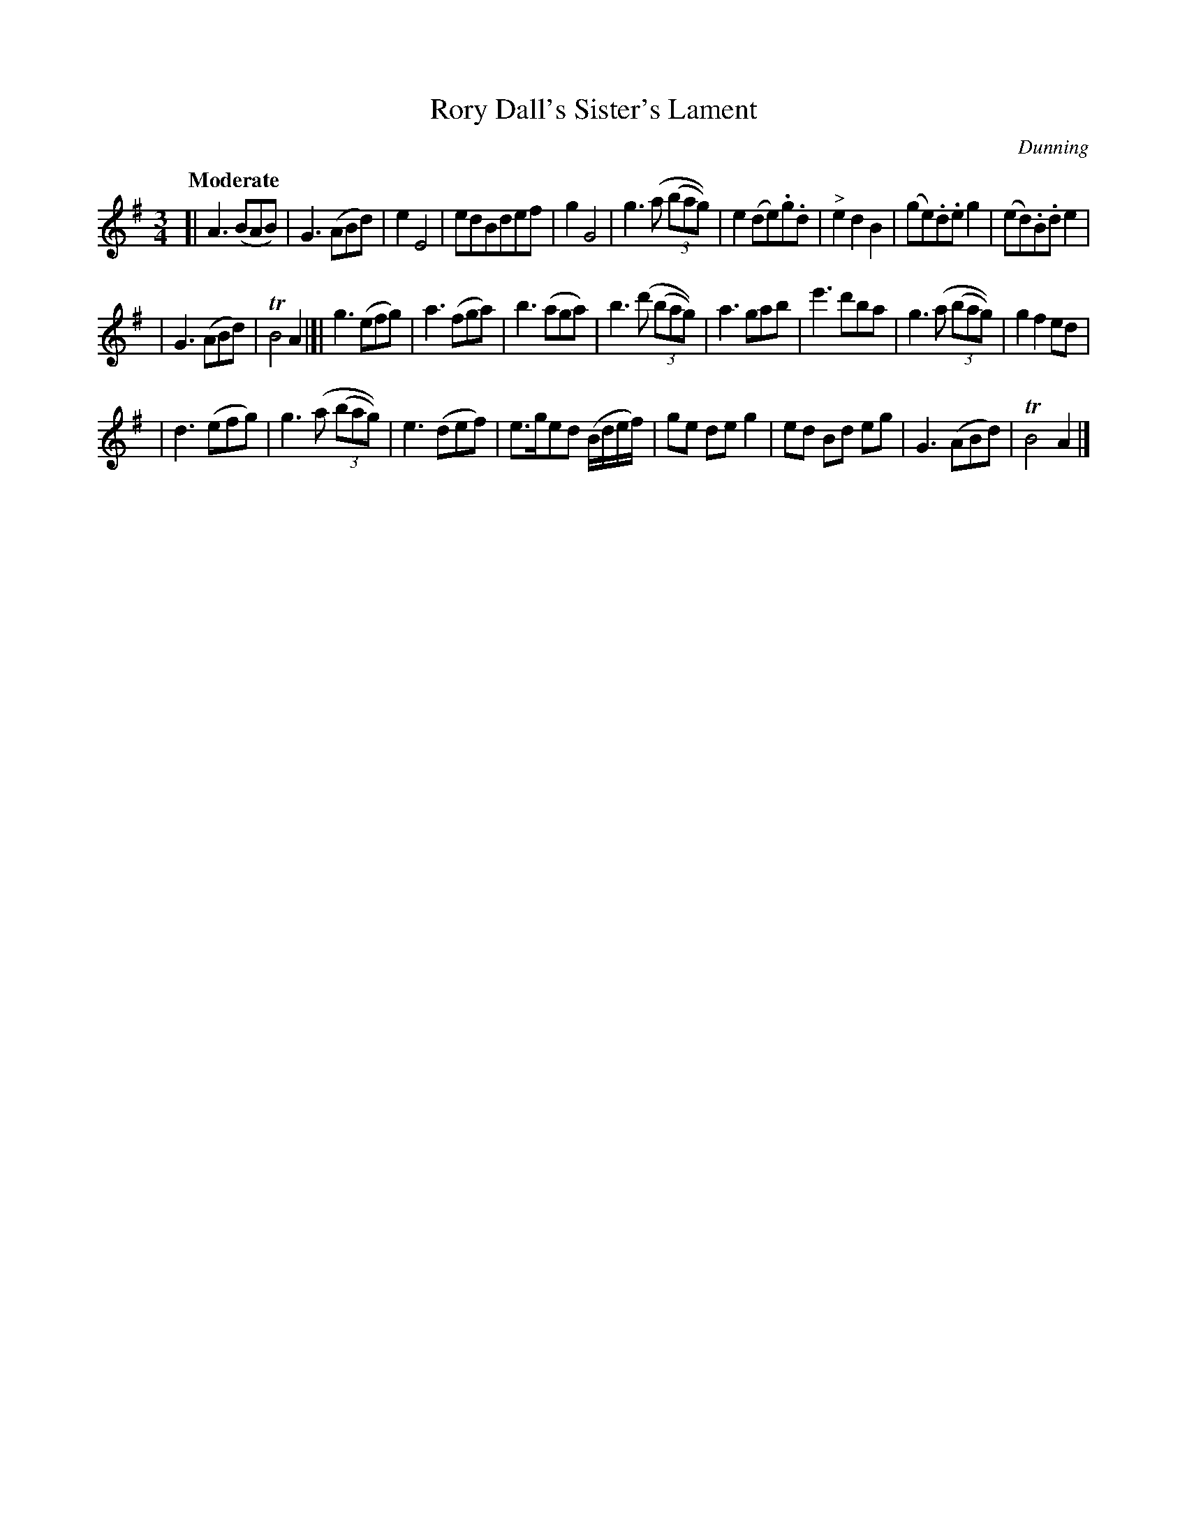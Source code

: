X: 47
T: Rory Dall's Sister's Lament
R: air, waltz
%S: s:3 b:28(10+10+8)
B: "O'Neill's 1850 #47"
Q: "Moderate"
O: Dunning
Z: Norbert Paap, norbertp@bdu.uva.nl
M: 3/4
L: 1/8
K: Ador
[| A3 (BAB) | G3 (ABd) | e2 E4 | edBdef | g2 G4 | g3 (a (3(bag)) | e2 (de).g.d | "^>"e2 d2 B2 | (ge).d.e g2 | (ed).B.d e2 |
| G3 (ABd) | TB4 A2 |[| g3 (efg) | a3 (fga) | b3 (aga) | b3 (d' (3(bag)) | a3 gab | e'3 d'ba | g3 (a (3(bag)) | g2 f2 ed |
| d3 (efg) | g3 (a (3(bag)) | e3 (def) | e>ged (B/d/e/f/) | ge de g2 | ed Bd eg | G3 (ABd) | TB4 A2 |]
